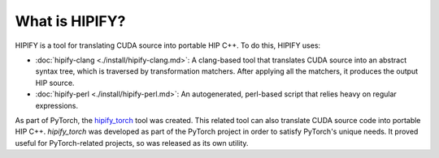 .. meta::
  :description: What is HIPIFY?
  :keywords: HIP, HIPIFY, CUDA, hipify-clang, hipify-perl, ROCm, API, documentation

********************************************************
What is HIPIFY?
********************************************************

HIPIFY is a tool for translating CUDA source into portable HIP C++. To do this, HIPIFY uses:

* :doc:`hipify-clang <./install/hipify-clang.md>`: A clang-based tool that translates CUDA source into an
  abstract syntax tree, which is traversed by transformation matchers. After applying all the matchers, it
  produces the output HIP source.
* :doc:`hipify-perl <./install/hipify-perl.md>`: An autogenerated, perl-based script that relies heavy on
  regular expressions.

As part of PyTorch, the `hipify_torch <https://github.com/ROCm/hipify_torch>`_ tool was created. This
related tool can also translate CUDA source code into portable HIP C++. `hipify_torch` was developed
as part of the PyTorch project in order to satisfy PyTorch's unique needs. It proved useful for
PyTorch-related projects, so was released as its own utility.
